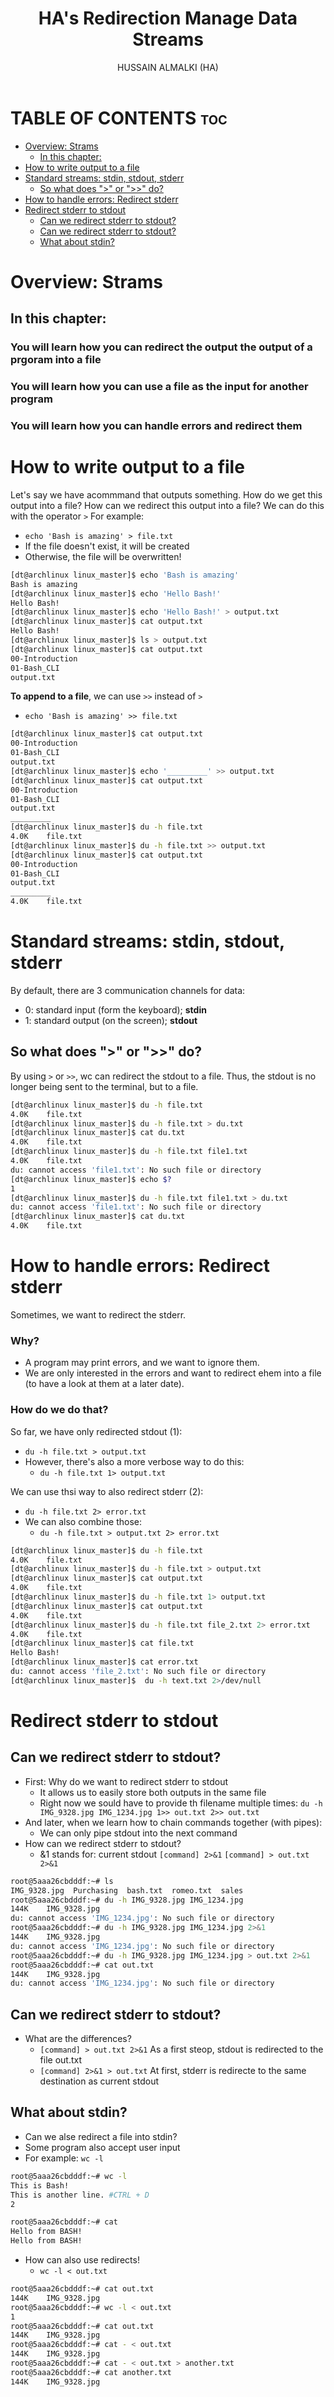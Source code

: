 #+TITLE: HA's Redirection Manage Data Streams
#+AUTHOR: HUSSAIN ALMALKI (HA)
#+DESCRIPTION: Redirection Manage Data Sterams.
#+STARTUP: showeverything
#+OPTIONS: toc:2

* TABLE OF CONTENTS :toc:
- [[#overview-strams][Overview: Strams]]
  - [[#in-this-chapter][In this chapter:]]
- [[#how-to-write-output-to-a-file][How to write output to a file]]
- [[#standard-streams-stdin-stdout-stderr][Standard streams: stdin, stdout, stderr]]
  - [[#so-what-does--or--do][So what does ">" or ">>" do?]]
- [[#how-to-handle-errors-redirect-stderr][How to handle errors: Redirect stderr]]
- [[#redirect-stderr-to-stdout][Redirect stderr to stdout]]
  - [[#can-we-redirect-stderr-to-stdout][Can we redirect stderr to stdout?]]
  - [[#can-we-redirect-stderr-to-stdout-1][Can we redirect stderr to stdout?]]
  - [[#what-about-stdin][What about stdin?]]

* Overview: Strams
** In this chapter:
*** You will learn how you can redirect the output the output of a prgoram into a file
*** You will learn how you can use a file as the input for another program
*** You will learn how you can handle errors and redirect them
** COMMENT This is important
*** It helps us to understand general Unix concepts (though later in this ocurse we'll go into even more detalis)
*** It enables us to build more complex commands in Bash
*** It allows you to confidently interact with the terminal
*** And of course, it allows you to save the output of a command to a file

* How to write output to a file
Let's say we have acommmand that outputs something. How do we get this output into a file? How can we redirect this output into a file? We can do this with the operator ~>~ For example:
- ~echo 'Bash is amazing' > file.txt~
- If the file doesn't exist, it will be created
- Otherwise, the file will be overwritten!
#+begin_src bash
[dt@archlinux linux_master]$ echo 'Bash is amazing'
Bash is amazing
[dt@archlinux linux_master]$ echo 'Hello Bash!'
Hello Bash!
[dt@archlinux linux_master]$ echo 'Hello Bash!' > output.txt
[dt@archlinux linux_master]$ cat output.txt
Hello Bash!
[dt@archlinux linux_master]$ ls > output.txt
[dt@archlinux linux_master]$ cat output.txt
00-Introduction
01-Bash_CLI
output.txt
#+end_src

*To append to a file*, we can use ~>>~ instead of ~>~
- ~echo 'Bash is amazing' >> file.txt~
#+begin_src bash
[dt@archlinux linux_master]$ cat output.txt
00-Introduction
01-Bash_CLI
output.txt
[dt@archlinux linux_master]$ echo '_________' >> output.txt
[dt@archlinux linux_master]$ cat output.txt
00-Introduction
01-Bash_CLI
output.txt
_________
[dt@archlinux linux_master]$ du -h file.txt
4.0K	file.txt
[dt@archlinux linux_master]$ du -h file.txt >> output.txt
[dt@archlinux linux_master]$ cat output.txt
00-Introduction
01-Bash_CLI
output.txt
_________
4.0K	file.txt
#+end_src

* Standard streams: stdin, stdout, stderr
By default, there are 3 communication channels for data:
- 0: standard input (form the keyboard); *stdin*
- 1: standard output (on the screen); *stdout*
** So what does ">" or ">>" do?
By using ~>~ or ~>>~, wc can redirect the stdout to a file. Thus, the stdout is no longer being sent to the terminal, but to a file.
#+begin_src bash
[dt@archlinux linux_master]$ du -h file.txt
4.0K	file.txt
[dt@archlinux linux_master]$ du -h file.txt > du.txt
[dt@archlinux linux_master]$ cat du.txt
4.0K	file.txt
[dt@archlinux linux_master]$ du -h file.txt file1.txt
4.0K	file.txt
du: cannot access 'file1.txt': No such file or directory
[dt@archlinux linux_master]$ echo $?
1
[dt@archlinux linux_master]$ du -h file.txt file1.txt > du.txt
du: cannot access 'file1.txt': No such file or directory
[dt@archlinux linux_master]$ cat du.txt
4.0K	file.txt
#+end_src
* How to handle errors: Redirect stderr
Sometimes, we want to redirect the stderr.
*** Why?
- A program may print errors, and we want to ignore them.
- We are only interested in the errors and want to redirect ehem into a file (to have a look at them at a later date).
*** How do we do that?
So far, we have only redirected stdout (1):
- ~du -h file.txt > output.txt~
- However, there's also a more verbose way to do this:
  - ~du -h file.txt 1> output.txt~
We can use thsi way to also redirect stderr (2):
- ~du -h file.txt 2> error.txt~
- We can also combine those:
  - ~du -h file.txt > output.txt 2> error.txt~
#+begin_src bash
[dt@archlinux linux_master]$ du -h file.txt
4.0K	file.txt
[dt@archlinux linux_master]$ du -h file.txt > output.txt
[dt@archlinux linux_master]$ cat output.txt
4.0K	file.txt
[dt@archlinux linux_master]$ du -h file.txt 1> output.txt
[dt@archlinux linux_master]$ cat output.txt
4.0K	file.txt
[dt@archlinux linux_master]$ du -h file.txt file_2.txt 2> error.txt
4.0K	file.txt
[dt@archlinux linux_master]$ cat file.txt
Hello Bash!
[dt@archlinux linux_master]$ cat error.txt
du: cannot access 'file_2.txt': No such file or directory
[dt@archlinux linux_master]$  du -h text.txt 2>/dev/null
#+end_src

* Redirect stderr to stdout
** Can we redirect stderr to stdout?
- First: Why do we want to redirect stderr to stdout
  - It allows us to easily store both outputs in the same file
  - Right now we sould have to provide th filename multiple times:
    ~du -h IMG_9328.jpg IMG_1234.jpg 1>> out.txt 2>> out.txt~
- And later, when we learn how to chain commands together (with pipes):
  - We can only pipe stdout into the next command
- How can we redirect stderr to stdout?
  - &1 stands for: current stdout
    ~[command] 2>&1~
    ~[command] > out.txt 2>&1~
#+begin_src bash
root@5aaa26cbdddf:~# ls
IMG_9328.jpg  Purchasing  bash.txt  romeo.txt  sales
root@5aaa26cbdddf:~# du -h IMG_9328.jpg IMG_1234.jpg
144K	IMG_9328.jpg
du: cannot access 'IMG_1234.jpg': No such file or directory
root@5aaa26cbdddf:~# du -h IMG_9328.jpg IMG_1234.jpg 2>&1
144K	IMG_9328.jpg
du: cannot access 'IMG_1234.jpg': No such file or directory
root@5aaa26cbdddf:~# du -h IMG_9328.jpg IMG_1234.jpg > out.txt 2>&1
root@5aaa26cbdddf:~# cat out.txt
144K	IMG_9328.jpg
du: cannot access 'IMG_1234.jpg': No such file or directory
#+end_src

** Can we redirect stderr to stdout?
- What are the differences?
  - ~[command] > out.txt 2>&1~
    As a first steop, stdout is redirected to the file out.txt
  - ~[command] 2>&1 > out.txt~
    At first, stderr is redirecte to the same destination as current stdout
** What about stdin?
- Can we alse redirect a file into stdin?
- Some program also accept user input
- For example:
  ~wc -l~
#+begin_src bash
root@5aaa26cbdddf:~# wc -l
This is Bash!
This is another line. #CTRL + D
2
#+end_src

#+begin_src bash
root@5aaa26cbdddf:~# cat
Hello from BASH!
Hello from BASH!
#+end_src

- How can also use redirects!
  - ~wc -l < out.txt~

#+begin_src bash
root@5aaa26cbdddf:~# cat out.txt
144K	IMG_9328.jpg
root@5aaa26cbdddf:~# wc -l < out.txt
1
root@5aaa26cbdddf:~# cat out.txt
144K	IMG_9328.jpg
root@5aaa26cbdddf:~# cat - < out.txt
144K	IMG_9328.jpg
root@5aaa26cbdddf:~# cat - < out.txt > another.txt
root@5aaa26cbdddf:~# cat another.txt
144K	IMG_9328.jpg
#+end_src
